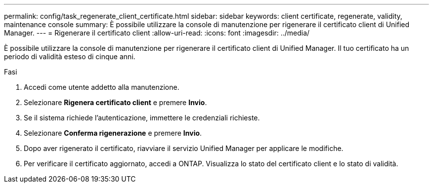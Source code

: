---
permalink: config/task_regenerate_client_certificate.html 
sidebar: sidebar 
keywords: client certificate, regenerate, validity, maintenance console 
summary: È possibile utilizzare la console di manutenzione per rigenerare il certificato client di Unified Manager. 
---
= Rigenerare il certificato client
:allow-uri-read: 
:icons: font
:imagesdir: ../media/


[role="lead"]
È possibile utilizzare la console di manutenzione per rigenerare il certificato client di Unified Manager.  Il tuo certificato ha un periodo di validità esteso di cinque anni.

.Fasi
. Accedi come utente addetto alla manutenzione.
. Selezionare *Rigenera certificato client* e premere *Invio*.
. Se il sistema richiede l'autenticazione, immettere le credenziali richieste.
. Selezionare *Conferma rigenerazione* e premere *Invio*.
. Dopo aver rigenerato il certificato, riavviare il servizio Unified Manager per applicare le modifiche.
. Per verificare il certificato aggiornato, accedi a ONTAP.  Visualizza lo stato del certificato client e lo stato di validità.

